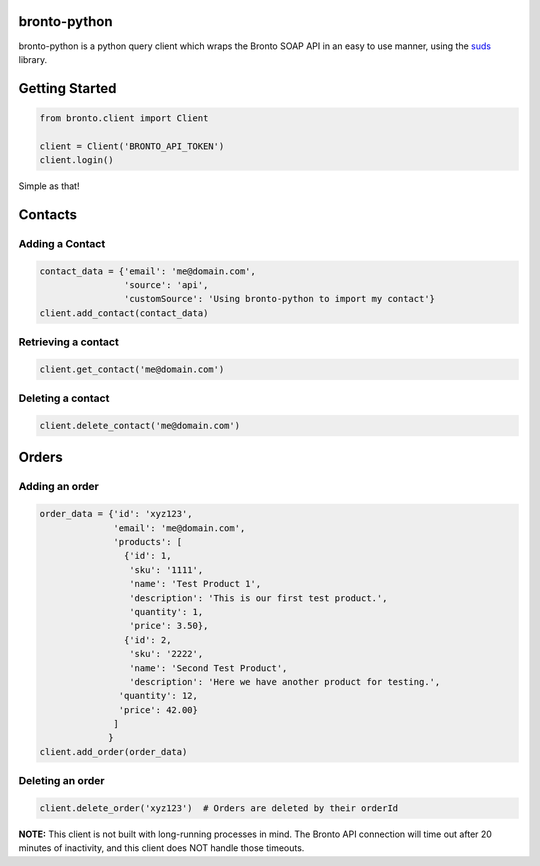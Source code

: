 bronto-python
=============

bronto-python is a python query client which wraps the Bronto SOAP API in an
easy to use manner, using the `suds <https://fedorahosted.org/suds/>`_ library.

Getting Started
===============

.. code:: python

    from bronto.client import Client
    
    client = Client('BRONTO_API_TOKEN')
    client.login()

Simple as that!

Contacts
========

Adding a Contact
----------------

.. code:: python

    contact_data = {'email': 'me@domain.com',
                    'source': 'api',
                    'customSource': 'Using bronto-python to import my contact'}
    client.add_contact(contact_data)

Retrieving a contact
--------------------

.. code:: python

    client.get_contact('me@domain.com')

Deleting a contact
------------------

.. code:: python

    client.delete_contact('me@domain.com')

Orders
======

Adding an order
---------------

.. code:: python

    order_data = {'id': 'xyz123',
                  'email': 'me@domain.com',
                  'products': [
                    {'id': 1,
                     'sku': '1111',
                     'name': 'Test Product 1',
                     'description': 'This is our first test product.',
                     'quantity': 1,
                     'price': 3.50},
                    {'id': 2,
                     'sku': '2222',
                     'name': 'Second Test Product',
                     'description': 'Here we have another product for testing.',
                   'quantity': 12,
                   'price': 42.00}
                  ]
                 }
    client.add_order(order_data)

Deleting an order
-----------------

.. code:: python

    client.delete_order('xyz123')  # Orders are deleted by their orderId

**NOTE:** This client is not built with long-running processes in mind. The
Bronto API connection will time out after 20 minutes of inactivity, and this
client does NOT handle those timeouts.
